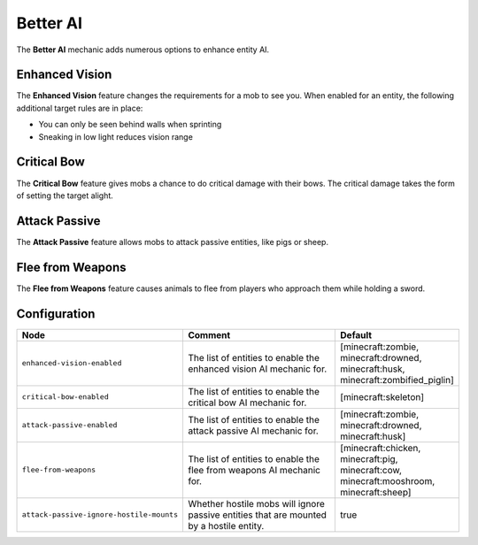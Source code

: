 =========
Better AI
=========

The **Better AI** mechanic adds numerous options to enhance entity AI.

Enhanced Vision
===============

The **Enhanced Vision** feature changes the requirements for a mob to see you. When enabled for an entity, the following additional target rules are in place:

* You can only be seen behind walls when sprinting
* Sneaking in low light reduces vision range

Critical Bow
============

The **Critical Bow** feature gives mobs a chance to do critical damage with their bows. The critical damage takes the form of setting the target alight.

Attack Passive
==============

The **Attack Passive** feature allows mobs to attack passive entities, like pigs or sheep.

Flee from Weapons
=================

The **Flee from Weapons** feature causes animals to flee from players who approach them while holding a sword.

Configuration
=============

.. csv-table::
  :header: Node, Comment, Default
  :widths: 15, 30, 10

  ``enhanced-vision-enabled``,"The list of entities to enable the enhanced vision AI mechanic for.","[minecraft:zombie, minecraft:drowned, minecraft:husk, minecraft:zombified_piglin]"
  ``critical-bow-enabled``,"The list of entities to enable the critical bow AI mechanic for.","[minecraft:skeleton]"
  ``attack-passive-enabled``,"The list of entities to enable the attack passive AI mechanic for.","[minecraft:zombie, minecraft:drowned, minecraft:husk]"
  ``flee-from-weapons``,"The list of entities to enable the flee from weapons AI mechanic for.","[minecraft:chicken, minecraft:pig, minecraft:cow, minecraft:mooshroom, minecraft:sheep]"
  ``attack-passive-ignore-hostile-mounts``,"Whether hostile mobs will ignore passive entities that are mounted by a hostile entity.","true"
